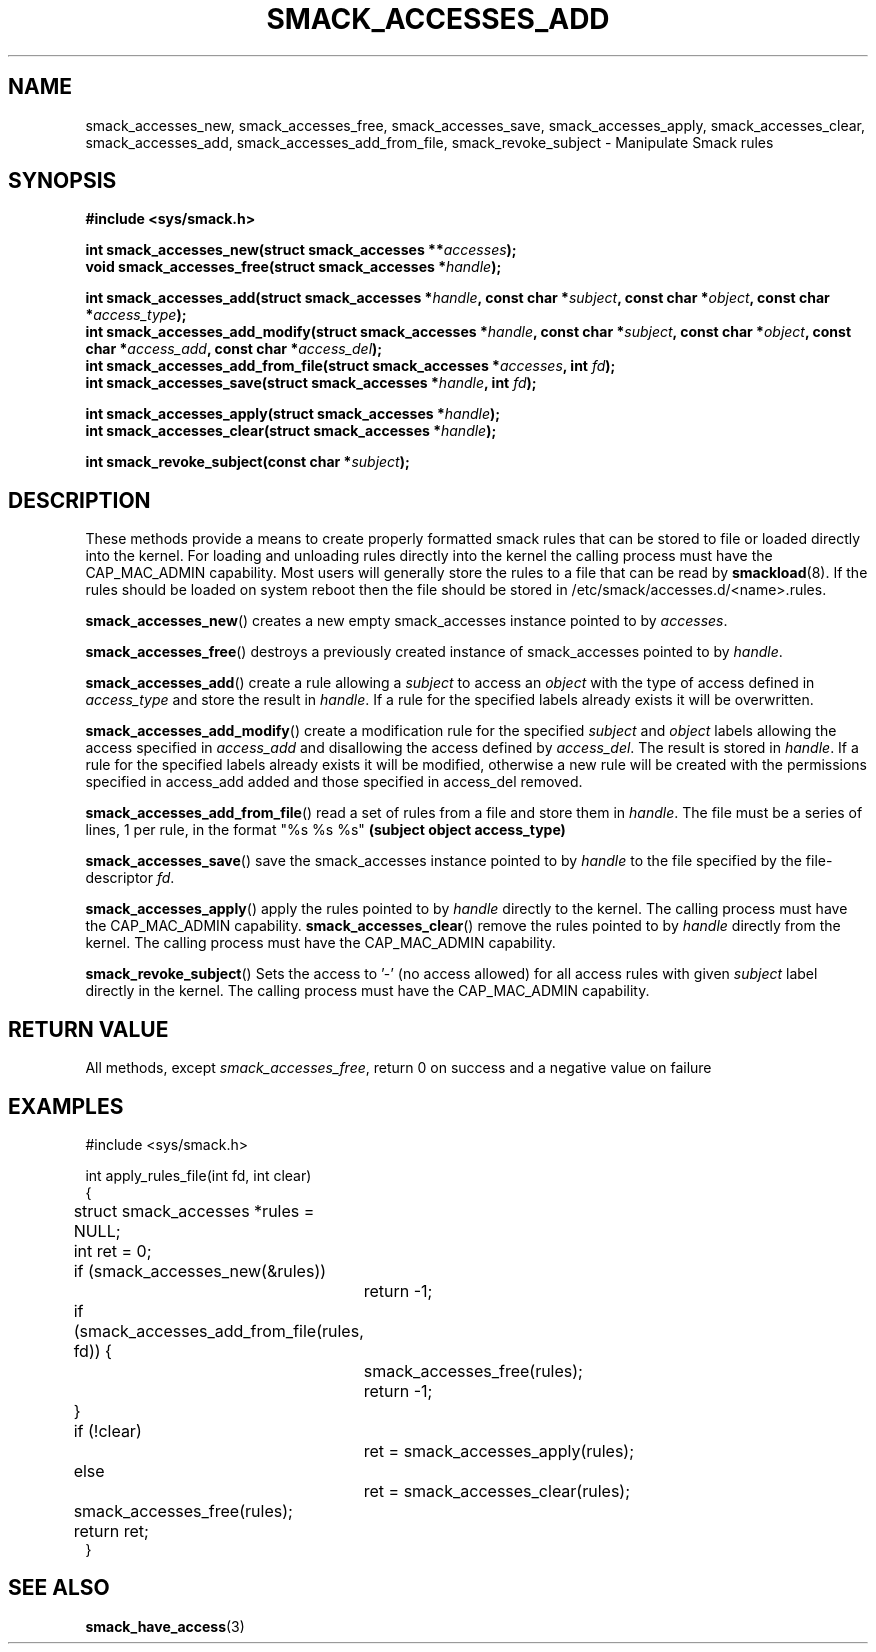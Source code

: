 '\" t
.\" This file is part of libsmack
.\" Copyright (C) 2012 Intel Corporation
.\" Copyright (C) 2012 Samsung Electronics Co.
.\"
.\" This library is free software; you can redistribute it and/or
.\" modify it under the terms of the GNU Lesser General Public License
.\" version 2.1 as published by the Free Software Foundation.
.\"
.\" This library is distributed in the hope that it will be useful, but
.\" WITHOUT ANY WARRANTY; without even the implied warranty of
.\" MERCHANTABILITY or FITNESS FOR A PARTICULAR PURPOSE. See the GNU
.\" Lesser General Public License for more details.
.\"
.\" You should have received a copy of the GNU Lesser General Public
.\" License along with this library; if not, write to the Free Software
.\" Foundation, Inc., 51 Franklin St, Fifth Floor, Boston, MA
.\" 02110-1301 USA
.\"
.TH "SMACK_ACCESSES_ADD" "3" "14/06/2012" "Libsmack 1\&.0"
.SH NAME
smack_accesses_new, smack_accesses_free, smack_accesses_save, smack_accesses_apply, smack_accesses_clear, smack_accesses_add, smack_accesses_add_from_file, smack_revoke_subject \- Manipulate Smack rules
.SH SYNOPSIS
.B #include <sys/smack.h>
.sp
.BI "int smack_accesses_new(struct smack_accesses **" accesses ");"
.br
.BI "void smack_accesses_free(struct smack_accesses *" handle ");"
.br

.BI "int smack_accesses_add(struct smack_accesses *" handle ", const char *" subject ", const char *" object ", const char *" access_type ");"
.br
.BI "int smack_accesses_add_modify(struct smack_accesses *" handle ", const char *" subject ", const char *" object ", const char *" access_add ", const char *" access_del ");"
.br
.BI "int smack_accesses_add_from_file(struct smack_accesses *" accesses ", int " fd ");"
.br
.BI "int smack_accesses_save(struct smack_accesses *" handle ", int " fd ");"
.br

.BI "int smack_accesses_apply(struct smack_accesses *" handle ");"
.br
.BI "int smack_accesses_clear(struct smack_accesses *" handle ");"
.br

.BI "int smack_revoke_subject(const char *" subject ");"
.br

.SH DESCRIPTION
These methods provide a means to create properly formatted smack rules that can be stored to file or loaded directly into the kernel.  For loading and unloading rules directly into the kernel the calling process must have the CAP_MAC_ADMIN capability.  Most users will generally store the rules to a file that can be read by
.BR smackload (8).
If the rules should be loaded on system reboot then the file should be stored in /etc/smack/accesses.d/<name>.rules.

.BR smack_accesses_new ()
creates a new empty smack_accesses instance pointed to by
.IR accesses .

.BR smack_accesses_free ()
destroys a previously created instance of smack_accesses pointed to by
.IR handle .

.BR smack_accesses_add ()
create a rule allowing a 
.I subject
to access an
.I object
with the type of access defined in
.I access_type
and store the result in
.IR handle .
If a rule for the specified labels already exists it will be overwritten.

.BR smack_accesses_add_modify ()
create a modification rule for the specified
.I subject
and
.I object
labels allowing the access specified in
.I access_add
and disallowing the access defined by
.IR access_del .
The result is stored in
.IR handle .
If a rule for the specified labels already exists it will be modified, otherwise a new rule will be created with the permissions specified in access_add added and those specified in access_del removed.

.BR smack_accesses_add_from_file ()
read a set of rules from a file and store them in
.IR handle .
The file must be a series of lines, 1 per rule, in the format "%s %s %s"
.B "(subject object access_type)"

.BR smack_accesses_save ()
save the smack_accesses instance pointed to by
.I handle
to the file specified by the file-descriptor
.IR fd .

.BR smack_accesses_apply ()
apply the rules pointed to by
.I handle
directly to the kernel.  The calling process must have the CAP_MAC_ADMIN capability.
.BR smack_accesses_clear ()
remove the rules pointed to by
.I handle
directly from the kernel.  The calling process must have the CAP_MAC_ADMIN capability.

.BR smack_revoke_subject ()
Sets the access to '-' (no access allowed) for all access rules with given
.I subject
label directly in the kernel.  The calling process must have the CAP_MAC_ADMIN capability.
.SH RETURN VALUE
All methods, except
.IR smack_accesses_free ,
return 0 on success and a negative value on failure
.SH EXAMPLES
.nf
#include <sys/smack.h>

int apply_rules_file(int fd, int clear)
{
	struct smack_accesses *rules = NULL;
	int ret = 0;

	if (smack_accesses_new(&rules))
		return \-1;

	if (smack_accesses_add_from_file(rules, fd)) {
		smack_accesses_free(rules);
		return \-1;
	}

	if (!clear)
		ret = smack_accesses_apply(rules);
	else
		ret = smack_accesses_clear(rules);

	smack_accesses_free(rules);

	return ret;
}
.fi
.SH SEE ALSO
.BR smack_have_access (3)
